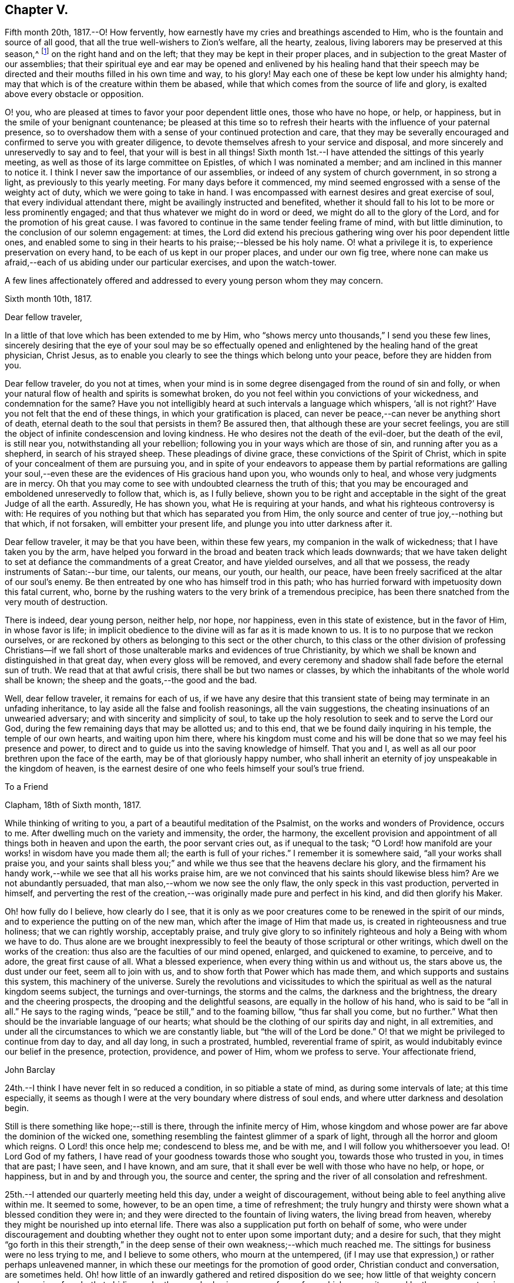 == Chapter V.

Fifth month 20th, 1817.--O! How fervently,
how earnestly have my cries and breathings ascended to Him,
who is the fountain and source of all good,
that all the true well-wishers to Zion`'s welfare, all the hearty, zealous,
living laborers may be preserved at this season,^
footnote:[The Yearly Meeting]
on the right hand and on the left; that they may be kept in their proper places,
and in subjection to the great Master of our assemblies;
that their spiritual eye and ear may be opened and enlivened by his healing hand
that their speech may be directed and their mouths filled in his own time and way,
to his glory!
May each one of these be kept low under his almighty hand;
may that which is of the creature within them be abased,
while that which comes from the source of life and glory,
is exalted above every obstacle or opposition.

O! you, who are pleased at times to favor your poor dependent little ones,
those who have no hope, or help, or happiness,
but in the smile of your benignant countenance;
be pleased at this time so to refresh their hearts with
the influence of your paternal presence,
so to overshadow them with a sense of your continued protection and care,
that they may be severally encouraged and confirmed to serve you with greater diligence,
to devote themselves afresh to your service and disposal,
and more sincerely and unreservedly to say and to feel,
that your will is best in all things!
Sixth month 1st.--I have attended the sittings of this yearly meeting,
as well as those of its large committee on Epistles, of which I was nominated a member;
and am inclined in this manner to notice it.
I think I never saw the importance of our assemblies,
or indeed of any system of church government, in so strong a light,
as previously to this yearly meeting.
For many days before it commenced,
my mind seemed engrossed with a sense of the weighty act of duty,
which we were going to take in hand.
I was encompassed with earnest desires and great exercise of soul,
that every individual attendant there, might be availingly instructed and benefited,
whether it should fall to his lot to be more or less prominently engaged;
and that thus whatever we might do in word or deed,
we might do all to the glory of the Lord, and for the promotion of his great cause.
I was favored to continue in the same tender feeling frame of mind,
with but little diminution, to the conclusion of our solemn engagement: at times,
the Lord did extend his precious gathering wing over his poor dependent little ones,
and enabled some to sing in their hearts to his praise;--blessed be his holy name.
O! what a privilege it is, to experience preservation on every hand,
to be each of us kept in our proper places, and under our own fig tree,
where none can make us afraid,--each of us abiding under our particular exercises,
and upon the watch-tower.

A few lines affectionately offered and addressed
to every young person whom they may concern.

[.embedded-content-document.letter]
--

[.signed-section-context-open]
Sixth month 10th, 1817.

[.salutation]
Dear fellow traveler,

In a little of that love which has been extended to me by Him,
who "`shows mercy unto thousands,`" I send you these few lines,
sincerely desiring that the eye of your soul may be so effectually
opened and enlightened by the healing hand of the great physician,
Christ Jesus, as to enable you clearly to see the things which belong unto your peace,
before they are hidden from you.

Dear fellow traveler, do you not at times,
when your mind is in some degree disengaged from the round of sin and folly,
or when your natural flow of health and spirits is somewhat broken,
do you not feel within you convictions of your wickedness, and condemnation for the same?
Have you not intelligibly heard at such intervals a language which whispers,
'`all is not right?`' Have you not felt that the end of these things,
in which your gratification is placed,
can never be peace,--can never be anything short of death,
eternal death to the soul that persists in them?
Be assured then, that although these are your secret feelings,
you are still the object of infinite condescension and loving kindness.
He who desires not the death of the evil-doer, but the death of the evil,
is still near you, notwithstanding all your rebellion;
following you in your ways which are those of sin, and running after you as a shepherd,
in search of his strayed sheep.
These pleadings of divine grace, these convictions of the Spirit of Christ,
which in spite of your concealment of them are pursuing you,
and in spite of your endeavors to appease them by partial reformations are galling
your soul,--even these are the evidences of His gracious hand upon you,
who wounds only to heal, and whose very judgments are in mercy.
Oh that you may come to see with undoubted clearness the truth of this;
that you may be encouraged and emboldened unreservedly to follow that, which is,
as I fully believe,
shown you to be right and acceptable in the sight of the great Judge of all the earth.
Assuredly, He has shown you, what He is requiring at your hands,
and what his righteous controversy is with:
He requires of you nothing but that which has separated you from Him,
the only source and center of true joy,--nothing but that which, if not forsaken,
will embitter your present life, and plunge you into utter darkness after it.

Dear fellow traveler, it may be that you have been, within these few years,
my companion in the walk of wickedness; that I have taken you by the arm,
have helped you forward in the broad and beaten track which leads downwards;
that we have taken delight to set at defiance the commandments of a great Creator,
and have yielded ourselves, and all that we possess,
the ready instruments of Satan:--bur time, our talents, our means, our youth, our health,
our peace, have been freely sacrificed at the altar of our soul`'s enemy.
Be then entreated by one who has himself trod in this path;
who has hurried forward with impetuosity down this fatal current, who,
borne by the rushing waters to the very brink of a tremendous precipice,
has been there snatched from the very mouth of destruction.

There is indeed, dear young person, neither help, nor hope, nor happiness,
even in this state of existence, but in the favor of Him, in whose favor is life;
in implicit obedience to the divine will as far as it is made known to us.
It is to no purpose that we reckon ourselves,
or are reckoned by others as belonging to this sect or the other church,
to this class or the other division of professing Christians--if we fall
short of those unalterable marks and evidences of true Christianity,
by which we shall be known and distinguished in that great day,
when every gloss will be removed,
and every ceremony and shadow shall fade before the eternal sun of truth.
We read that at that awful crisis, there shall be but two names or classes,
by which the inhabitants of the whole world shall be known;
the sheep and the goats,--the good and the bad.

Well, dear fellow traveler, it remains for each of us,
if we have any desire that this transient state of
being may terminate in an unfading inheritance,
to lay aside all the false and foolish reasonings, all the vain suggestions,
the cheating insinuations of an unwearied adversary;
and with sincerity and simplicity of soul,
to take up the holy resolution to seek and to serve the Lord our God,
during the few remaining days that may be allotted us; and to this end,
that we be found daily inquiring in his temple, the temple of our own hearts,
and waiting upon him there,
where his kingdom must come and his will be done
that so we may feel his presence and power,
to direct and to guide us into the saving knowledge of himself.
That you and I, as well as all our poor brethren upon the face of the earth,
may be of that gloriously happy number,
who shall inherit an eternity of joy unspeakable in the kingdom of heaven,
is the earnest desire of one who feels himself your soul`'s true friend.

--

[.embedded-content-document.letter]
--

[.letter-heading]
To a Friend

[.signed-section-context-open]
Clapham, 18th of Sixth month, 1817.

While thinking of writing to you, a part of a beautiful meditation of the Psalmist,
on the works and wonders of Providence, occurs to me.
After dwelling much on the variety and immensity, the order, the harmony,
the excellent provision and appointment of all things both in heaven and upon the earth,
the poor servant cries out, as if unequal to the task;
"`O Lord! how manifold are your works! in wisdom have you made them all;
the earth is full of your riches.`"
I remember it is somewhere said,
"`all your works shall praise you, and your saints shall bless you;`"
and while we thus see that the heavens declare his glory,
and the firmament his handy work,--while we see that all his works praise him,
are we not convinced that his saints should likewise bless him?
Are we not abundantly persuaded, that man also,--whom we now see the only flaw,
the only speck in this vast production, perverted in himself,
and perverting the rest of the creation,--was
originally made pure and perfect in his kind,
and did then glorify his Maker.

Oh! how fully do I believe, how clearly do I see,
that it is only as we poor creatures come to be renewed in the spirit of our minds,
and to experience the putting on of the new man,
which after the image of Him that made us, is created in righteousness and true holiness;
that we can rightly worship, acceptably praise,
and truly give glory to so infinitely righteous and holy a Being with whom we have to do.
Thus alone are we brought inexpressibly to feel
the beauty of those scriptural or other writings,
which dwell on the works of the creation: thus also are the faculties of our mind opened,
enlarged, and quickened to examine, to perceive, and to adore,
the great first cause of all.
What a blessed experience, when every thing within us and without us, the stars above us,
the dust under our feet, seem all to join with us,
and to show forth that Power which has made them,
and which supports and sustains this system, this machinery of the universe.
Surely the revolutions and vicissitudes to which the
spiritual as well as the natural kingdom seems subject,
the turnings and over-turnings, the storms and the calms,
the darkness and the brightness, the dreary and the cheering prospects,
the drooping and the delightful seasons, are equally in the hollow of his hand,
who is said to be "`all in all.`"
He says to the raging winds, "`peace be still,`" and to the foaming billow,
"`thus far shall you come, but no further.`"
What then should be the invariable language of our hearts;
what should be the clothing of our spirits day and night, in all extremities,
and under all the circumstances to which we are constantly liable,
but "`the will of the Lord be done.`"
O! that we might be privileged to continue from day to day, and all day long,
in such a prostrated, humbled, reverential frame of spirit,
as would indubitably evince our belief in the presence, protection, providence,
and power of Him, whom we profess to serve.
Your affectionate friend,

[.signed-section-signature]
John Barclay

--

24th.--I think I have never felt in so reduced a condition,
in so pitiable a state of mind, as during some intervals of late;
at this time especially,
it seems as though I were at the very boundary where distress of soul ends,
and where utter darkness and desolation begin.

Still is there something like hope;--still is there, through the infinite mercy of Him,
whose kingdom and whose power are far above the dominion of the wicked one,
something resembling the faintest glimmer of a spark of light,
through all the horror and gloom which reigns.
O Lord! this once help me; condescend to bless me, and be with me,
and I will follow you whithersoever you lead.
O! Lord God of my fathers, I have read of your goodness towards those who sought you,
towards those who trusted in you, in times that are past; I have seen, and I have known,
and am sure, that it shall ever be well with those who have no help, or hope,
or happiness, but in and by and through you, the source and center,
the spring and the river of all consolation and refreshment.

25th.--I attended our quarterly meeting held this day, under a weight of discouragement,
without being able to feel anything alive within me.
It seemed to some, however, to be an open time, a time of refreshment;
the truly hungry and thirsty were shown what a blessed condition they were in;
and they were directed to the fountain of living waters, the living bread from heaven,
whereby they might be nourished up into eternal life.
There was also a supplication put forth on behalf of some,
who were under discouragement and doubting whether they
ought not to enter upon some important duty;
and a desire for such,
that they might "`go forth in this their strength,`" in the
deep sense of their own weakness;--which much reached me.
The sittings for business were no less trying to me, and I believe to some others,
who mourn at the untempered,
(if I may use that expression,) or rather perhaps unleavened manner,
in which these our meetings for the promotion of good order,
Christian conduct and conversation, are sometimes held.
Oh! how little of an inwardly gathered and retired disposition do we see;
how little of that weighty concern and exercise of soul--that
abiding under the overshadowing canopy of pure fear,
which were witnessed by those amongst us in former times,
and spoken of in these words of William Penn: '`Care for others was then much upon us,
as well as for ourselves, especially the young convinced.`'

Often had we the burden of the word of the Lord to our neighbors, relations,
and acquaintances, and sometimes to strangers also:
we were in travail for one another`'s preservation,
treating one another as those that believed and felt God present;
which kept our conversation innocent, serious, and weighty.
We held the Truth in the spirit of it, and not in our own spirits,
or after our own will and affection.
These were bowed and brought into subjection,
insomuch that it was visible to them that knew us;
we did not think ourselves at our own disposal, to go where we list,
or say or do what we list or when we list:
our liberty stood in the liberty of the Spirit of Truth; and no pleasure, no profit,
no fear, no favor, could draw us from this retired, strict, and watchful frame.
Our words were few and savory, our looks composed and weighty,
and our whole deportment very observable.
I cannot forget the chaste zeal and humility of that day;--oh!
how constant at meetings,--how retired in them,--how firm to
Truth`'s life as well as to Truth`'s principles!`'^
footnote:[William Penn`'s _Rise and Progress of the People Called Quakers_]
Thus far William Penn; and oh! that we could say, that anything like all this,
did really and truly pervade our conduct now, as a religious body.

[.embedded-content-document.letter]
--

[.signed-section-context-open]
Clapham, 30th of Sixth month, 1817.

[.salutation]
Respected friend, Thomas Shillitoe,

Having fulfilled the object which induced me to send the preceding lines,
I am inclined to add a few more;
which I am ready to believe I should have done well to communicate to you,
when last in your company.
I faintly recollect, many years past, when but very young and at school,
hearing you (I think I cannot be mistaken as to its
being yourself,) in a meeting for worship at Wandsworth,
largely and powerfully engaged in testimony.

I also remember my own feelings at that season, how ready I was to laugh you to scorn,
and to despise you.
But I have been met with, like poor Saul; and am now brought to such a pass,
that I cannot find satisfaction or even safety,
in any thing short of a warm and unreserved espousal of that cause,
which I but lately made light of.
The subjects to which you were concerned to call the
serious attention of Friends at the last yearly meeting,
have been deeply felt by me; and I may truly say,
that nearly as long as I have been privileged by an
acquaintance with the houses and families of Friends,
which, though I was born a member, is not long,
I have at times almost mourned at the great relaxation from Gospel strictness,
and simplicity of living, so evident amongst us.
Surely I have thought if we were to cast out the crowd of opinions,
which have got the first place in our minds,--opinions founded or cherished by custom,
example, and education in the good, and by vanity, or something worse, in the bad;
and if we were coolly and calmly to listen to the silent dictates of best wisdom,
we should clearly see,
that the holy principle which we profess (to use the
words of John Woolman,) inevitably '`leads those,
who faithfully follow it,
to apply all the gifts of Divine Providence to the purposes
for which they were intended.`' I venture to say,
we should then find a greater necessity laid upon us,
to exercise self-denial in what we are apt to think little matters,
than is now often thought of;
we should have such a testimony to bear against superfluity, extravagance, ostentation,
inconsistency, and the unreasonable use of those things which perish with the using,
as we now profess to have,
against the more flagrantly foolish customs and fashions of the world.
Whatever some may think in regard to these things, I feel assured, that he,
who in his outward appearance or behavior,
bears any remnant of a testimony against the customs and fashions of the world,
ought to be ashamed of himself, if he belies his avowed sentiments,
by a departure from simplicity in the furniture of his house and way of living.

Will you excuse my saying a little more, dear friend,
on so important a subject as this has long felt to me?
I have been almost ready to blush for some, at whose houses I have been,
where pier-glasses with a profusion of gilt carving and ornament about them,
delicately papered rooms with rich borders,
damask table-cloths curiously worked and figured extremely fine, expensive cut glass,
and gay carpets of many colors, are neither spared nor scrupled at.
Some indeed seem to be desirous of disguising
and excusing their violation of the simplicity,
which their better feelings convince them they should practice, by saying,
that this or the other new or fashionable vanity is an improvement on
the old article,--that this gay and gaudy trumpery will wear and keep
its color better than a plainer one,
or that this precious bauble was given them by their relations.
Thus are they endeavoring to satisfy the
inquiries of those who love consistent plainness,
and to silence that uneasy inmate, the unflattering witness which is following them.
I have been much exercised and troubled on my own account, and on that of others,
as to these matters;
and have been very desirous that we may all keep clear of these departures.

Thus you see I have felt much freedom in addressing you,
even like that of an old acquaintance;
and hope I shall never lack this honest openness towards such
as are examples in conduct and conversation;
for when there is a lack in this respect, it seems with me to indicate a lack of that,
which brings with it boldness and confidence towards all men,
even a fear of One who is greater than man.
With desires that,
in receiving and reading this communication from
one who is so young in years and experience,
you may be encouraged in your arduous labor, in which I have felt much sympathy with you;
and trusting it may be blessed by the reward of peace to yourself,
and by the return of many a backslider to the living fountain;
I remain your sincere friend,

[.signed-section-signature]
John Barclay

--

Seventh month 4th.--In reading the 13th chapter of the first book of Kings,
I have at this time been much instructed,
and am ready to take the lesson to myself as a warning or special admonition.
Herein we see, that it availed nothing in respect to the future, that the prophet had,
though so lately, been favored with a divine commission,
and was hitherto upright in the faithful discharge of that arduous duty
which devolved upon him from his Lord,--even that of openly proclaiming the
vengeance of the Almighty against the idolatry that had overtaken the people,
--and boldly asserting the destruction of the priests even to their faces,
and in the presence of their king;
saying to him in reply to his invitation,--"`If you will give me half your house,
I will not go in with you;
neither will I eat bread or drink water in this place:`"--yet after all,
he was weak enough to give up his own clear convictions of duty,
as revealed in and to himself,
the truth of which was indubitably evinced and sealed by the
miracle which attended the partial performance of them,
and to prefer obeying the old prophet, before compliance with "`the word of the Lord.`"
Oh! how greatly have I longed in a peculiar and especial manner for myself,
as I am now situated and circumstanced,
that I may steadfastly adhere to no other law but the law written on the heart;
and closely attend to the secret dictates of best wisdom alone.
For assuredly there is no safety,
but in implicitly giving up to the reproofs of instruction,
which are and ever will be the way to life.

"`Be followers of me,`" says the apostle Paul;
but he adds,--"`even as I also am of Christ;`" intimating surely that
the examples of others in life and conversation are to be followed,
only so far as they accord with the example and precepts of Him, who said,
"`I am the light of the world,`"--
"`while you have the light believe in the light,`"--
"`walk while you have the light.`"
So that in looking back at such acts of dedication, as have been, according to my belief,
required at my hands,
and in contemplating the peace which has ensued after even the smallest surrender,
when the sacrifice has been offered out of a sincere and upright heart; I have earnestly,
and I may truly say above every other earthly consideration,
desired that nothing may be allowed to hinder me--to turn me aside,
even in trifling as well as in great matters and concerns, from carefully, closely,
unremittingly attending to, and abiding by,
the counsels and teachings of that divine principle, even the Spirit of Christ,
which is given to every one for his guide in the way of salvation.

I have found amongst many other acts and false suggestions and temptations,
which the enemy makes use of to deter us from giving up
ourselves to the guidance of the Holy Spirit,
one which is much talked of and acted upon by many, through their own inexperience,
and the deceit of the prince of darkness; namely,
that these leadings and secret influences and inspirations,
are not distinguishable from the workings of our own mental or rational powers;
and if they are distinguishable, that these persons have not felt them or known them.
Now in answer to this, which has been my own delusion, I may say,
that any one who has for a long season habitually
stifled by disobedience this divine monitor,
cannot expect to hear or to understand so plainly its voice,
as those do who have for a long period listened to its secret whispers,
and surrender themselves unreservedly to its injunctions: these can testify,
that they follow no uncertain vapor or idle tale;
but that its reproofs are to be plainly perceived,
and its incitements clearly to be felt;
and that the peace they witness cannot be imitated,
neither can it be expressed to the understandings, or conceived by the imaginations,
of such as have none of this blessed experience.
Nor let any poor, seeking, sincere, or serious minds be discouraged,
that they do not upon submission immediately or very quickly feel what they wait to feel,
even the arising of that secret influencing, actuating,
constraining and restraining power or spirit of the Lord.
Let them not be discouraged if this be their case,
nor be dismayed if even after some considerable
sacrifices and trying testimonies of sincerity,
they find not that rich reward of peace which they had expected.
Let such remember, it is written,--
"`he that endures to the end, the same shall be saved;`"
now where there is a moment`'s enduring only,
and that previous to or while in the performance of what is required,
this cannot be called "`enduring to the end;`" but it
is that "`resistance unto blood,`" as it were,
in faith and faithfulness,
that "`patient continuance in well doing,`" in defiance of difficulties, discouragement,
darkness, doubt, and distress, which will give us the victory,
and will make us through the mercy of God in Christ Jesus,
heirs of that eternity of peace, and rest, and joy,
which we know is prepared for such as overcome.

Ninth month 6th.--For more than a week past,
I have been plunged by the permission of best wisdom,
into such a depth of darkness and discouragement,
without any perceptible glimmer of alleviation or ray of comfort, that my poor, tossed,
troubled soul seems on the very point of giving up the contest,
and losing hold of its only support and security.
While the heavens are as brass, and the earth as it were iron, what is frail,
helpless man to do for himself?
It seems to my view, that there is nothing left for him to do to aid himself,
or to deliver himself out of his forlorn situation,
but to sink down into his own nothingness; and there, as in the dust,
to remain all the Lord`'s determined time,
until He shall see meet to appoint unto him "`beauty for ashes,
the oil of joy for mourning, the garment of praise for the spirit of heaviness.`"
When I took my pen to write what has thus been written,
I did not expect to come to the preceding conclusion,
or that any such reflection would arise out of the subject.
The Lord grant that what I have written, may be more than mere words;
and that through and over all difficulty and distress,
I may come forth the wiser and the better, and more devoted to his disposal,
and more patient under his dispensations.

17th.--I believe myself called upon to bear an open, unequivocal, unflinching testimony,
not only against all pride, extravagance, ostentation and excess,
but also in a peculiar manner against all the
secret insinuations and covered appearances,
under which they are creeping in, and growing up amongst us as a Society.
I have for years believed,
that the declension amongst Friends from the true standard of simplicity is great;
and I am of the mind, that if they had diligently hearkened unto,
and implicitly obeyed the dictates of best Wisdom they would have been led
to '`apply all the gifts of Divine Providence to the purposes for which they
were intended.`' I believe that it is my duty to live in such a humble,
plain, homely, simple manner, as that neither in the furniture, food, nor clothing used,
any misapplication of the gifts of Divine providence be admitted or encouraged.

Ninth month.--"`Day unto day utters speech, and night unto night shows knowledge;`"
and where is an end to praising the Lord for his mercy,
which "`endures forever,`" and which is abundantly shed abroad,
to the rejoicing of the hearts of those that seek to serve him,
and to the great comfort of their souls in the midst of much tribulation.
O! that there may be more and more reliance, unshaken, immoveable reliance on Him,
who thus daily scatters and profusely deals out tokens of his loving kindness.
That there may be an increase of faith experienced,
an increase of resignation proportioned to the nearer approach
of perplexity and difficulty and embarrassment on every hand.
And now when the waves of affliction run high, and the floods seem irresistible,
may the Lord Almighty,
who "`is mightier than the noise of many waters,`" in
his own time lift up a standard against them,--saying,
"`thus far, but no farther.`"
Surely,
He who remains as ever to be the only sure
"`confidence of all the ends of the earth,`"--
He who can overrule events for the good of those that sincerely seek him,
will not overlook or despise any of those who desire to look unto,
and who lean upon Him alone in all their troubles, "`O! Lord God of my fathers,
are you not God in heaven?
and do you not rule over all the kingdoms of the heathen?
and in your hand is there not power and might, so that none is able to withstand you?`"
Are you not my God, are you not my joy, my delight, my glory, the crown of my rejoicing?
Are you not He, that has hitherto helped me, that has brought me out of much evil,
that has inclined my heart to seek you, and my soul to love and fear you?
Will you not arise for my help in the time of trouble, of temptation, of darkness,
of distress, from whatever cause these may proceed, whether by your permission,
or by your appointment?

Lord, you know perfectly, what are the causes of my present disquietude,
and how to dispose of all things for the best,
both as to the present and as to the future: you know how poor, and weak,
and utterly incapable I am to help myself in any exigency that may arise;
and that without you, nothing but confusion, and sorrow, and desolation,
is likely to be my portion: make me yet more deeply and lastingly sensible of this,
and that "`I have no might against this great company that comes against me,
neither know I rightly what to do.`"
I beseech you, renew daily and hourly my faith and dependence,
and watchfulness unto prayer, and my love and fear of you.
Arm me with your glorious impenetrable armor;
and make me strong in you and in the power of your might;
that through your abundantly sufficient grace and truth,
I may be fit for all occasions and trials, to which you may see meet to call me; that so,
my eye being continually upon you, your precious cause may prosper,
and your name be exalted by me, in me, and through me,
both while my soul is confined in this frail body, and forever and ever.
Amen.
